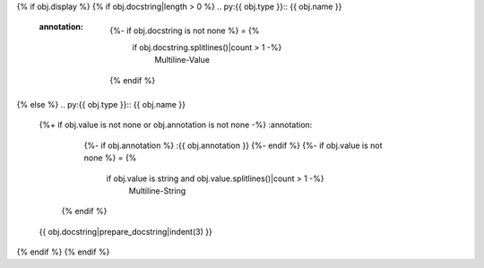 {% if obj.display %}
{% if obj.docstring|length > 0 %}
.. py:{{ obj.type }}:: {{ obj.name }}
   :annotation:
        {%- if obj.docstring is not none %} = {%
            if obj.docstring.splitlines()|count > 1 -%}
                Multiline-Value

    .. raw:: html

        <details><summary>Show Value</summary>

    .. code-block:: text
        :linenos:

        {{ obj.docstring|indent(width=8) }}

    .. raw:: html

        </details>

            {%- else -%}
                {{ obj.docstring }}
            {%- endif %}
    {% endif %}

{% else %}
.. py:{{ obj.type }}:: {{ obj.name }}
   {%+ if obj.value is not none or obj.annotation is not none -%}
   :annotation:
        {%- if obj.annotation %} :{{ obj.annotation }}
        {%- endif %}
        {%- if obj.value is not none %} = {%
            if obj.value is string and obj.value.splitlines()|count > 1 -%}
                Multiline-String

    .. raw:: html

        <details><summary>Show Value</summary>

    .. code-block:: text
        :linenos:

        {{ obj.value|indent(width=8) }}

    .. raw:: html

        </details>

            {%- else -%}
                {{ obj.value|string|truncate(100) }}
            {%- endif %}
        {%- endif %}
    {% endif %}


   {{ obj.docstring|prepare_docstring|indent(3) }}
{% endif %}
{% endif %}

